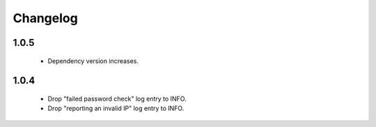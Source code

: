 Changelog
=========

1.0.5
-----

 * Dependency version increases.

1.0.4
-----

 * Drop "failed password check" log entry to INFO.
 * Drop "reporting an invalid IP" log entry to INFO.
